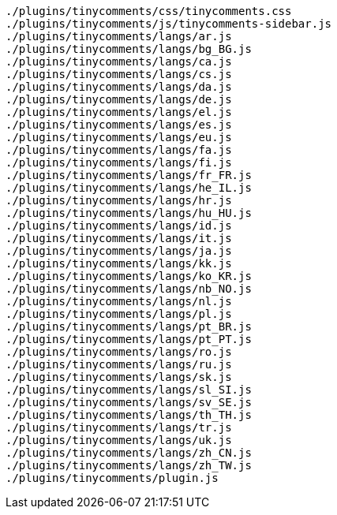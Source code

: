 ....
./plugins/tinycomments/css/tinycomments.css
./plugins/tinycomments/js/tinycomments-sidebar.js
./plugins/tinycomments/langs/ar.js
./plugins/tinycomments/langs/bg_BG.js
./plugins/tinycomments/langs/ca.js
./plugins/tinycomments/langs/cs.js
./plugins/tinycomments/langs/da.js
./plugins/tinycomments/langs/de.js
./plugins/tinycomments/langs/el.js
./plugins/tinycomments/langs/es.js
./plugins/tinycomments/langs/eu.js
./plugins/tinycomments/langs/fa.js
./plugins/tinycomments/langs/fi.js
./plugins/tinycomments/langs/fr_FR.js
./plugins/tinycomments/langs/he_IL.js
./plugins/tinycomments/langs/hr.js
./plugins/tinycomments/langs/hu_HU.js
./plugins/tinycomments/langs/id.js
./plugins/tinycomments/langs/it.js
./plugins/tinycomments/langs/ja.js
./plugins/tinycomments/langs/kk.js
./plugins/tinycomments/langs/ko_KR.js
./plugins/tinycomments/langs/nb_NO.js
./plugins/tinycomments/langs/nl.js
./plugins/tinycomments/langs/pl.js
./plugins/tinycomments/langs/pt_BR.js
./plugins/tinycomments/langs/pt_PT.js
./plugins/tinycomments/langs/ro.js
./plugins/tinycomments/langs/ru.js
./plugins/tinycomments/langs/sk.js
./plugins/tinycomments/langs/sl_SI.js
./plugins/tinycomments/langs/sv_SE.js
./plugins/tinycomments/langs/th_TH.js
./plugins/tinycomments/langs/tr.js
./plugins/tinycomments/langs/uk.js
./plugins/tinycomments/langs/zh_CN.js
./plugins/tinycomments/langs/zh_TW.js
./plugins/tinycomments/plugin.js
....
